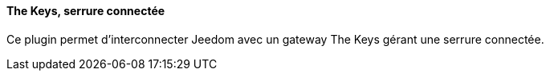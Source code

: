 ==== The Keys, serrure connectée

Ce plugin permet d'interconnecter Jeedom avec un gateway The Keys gérant une serrure connectée.
